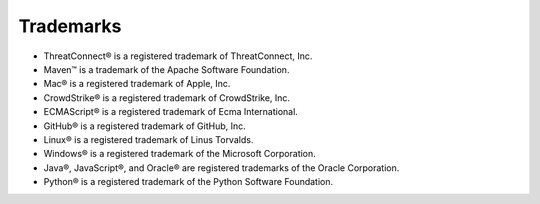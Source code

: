 Trademarks
----------

-  ThreatConnect® is a registered trademark of ThreatConnect, Inc.
-  Maven™ is a trademark of the Apache Software Foundation.
-  Mac® is a registered trademark of Apple, Inc.
-  CrowdStrike® is a registered trademark of CrowdStrike, Inc.
-  ECMAScript® is a registered trademark of Ecma International.
-  GitHub® is a registered trademark of GitHub, Inc.
-  Linux® is a registered trademark of Linus Torvalds.
-  Windows® is a registered trademark of the Microsoft Corporation.
-  Java®, JavaScript®, and Oracle® are registered trademarks of the
   Oracle Corporation.
-  Python® is a registered trademark of the Python Software Foundation.